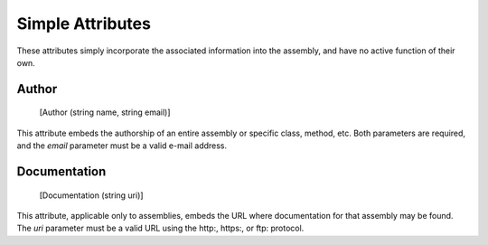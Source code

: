 ﻿Simple Attributes
=================

These attributes simply incorporate the associated information into the assembly, and have no active function of their own.

Author
------

    [Author (string name, string email)]

This attribute embeds the authorship of an entire assembly or specific class, method, etc. Both parameters are required, and the *email* parameter must be a valid e-mail address.

Documentation
-------------

    [Documentation (string uri)]

This attribute, applicable only to assemblies, embeds the URL where documentation for that assembly may be found. The *uri* parameter must be a valid URL using the http:, https:, or ftp: protocol.
